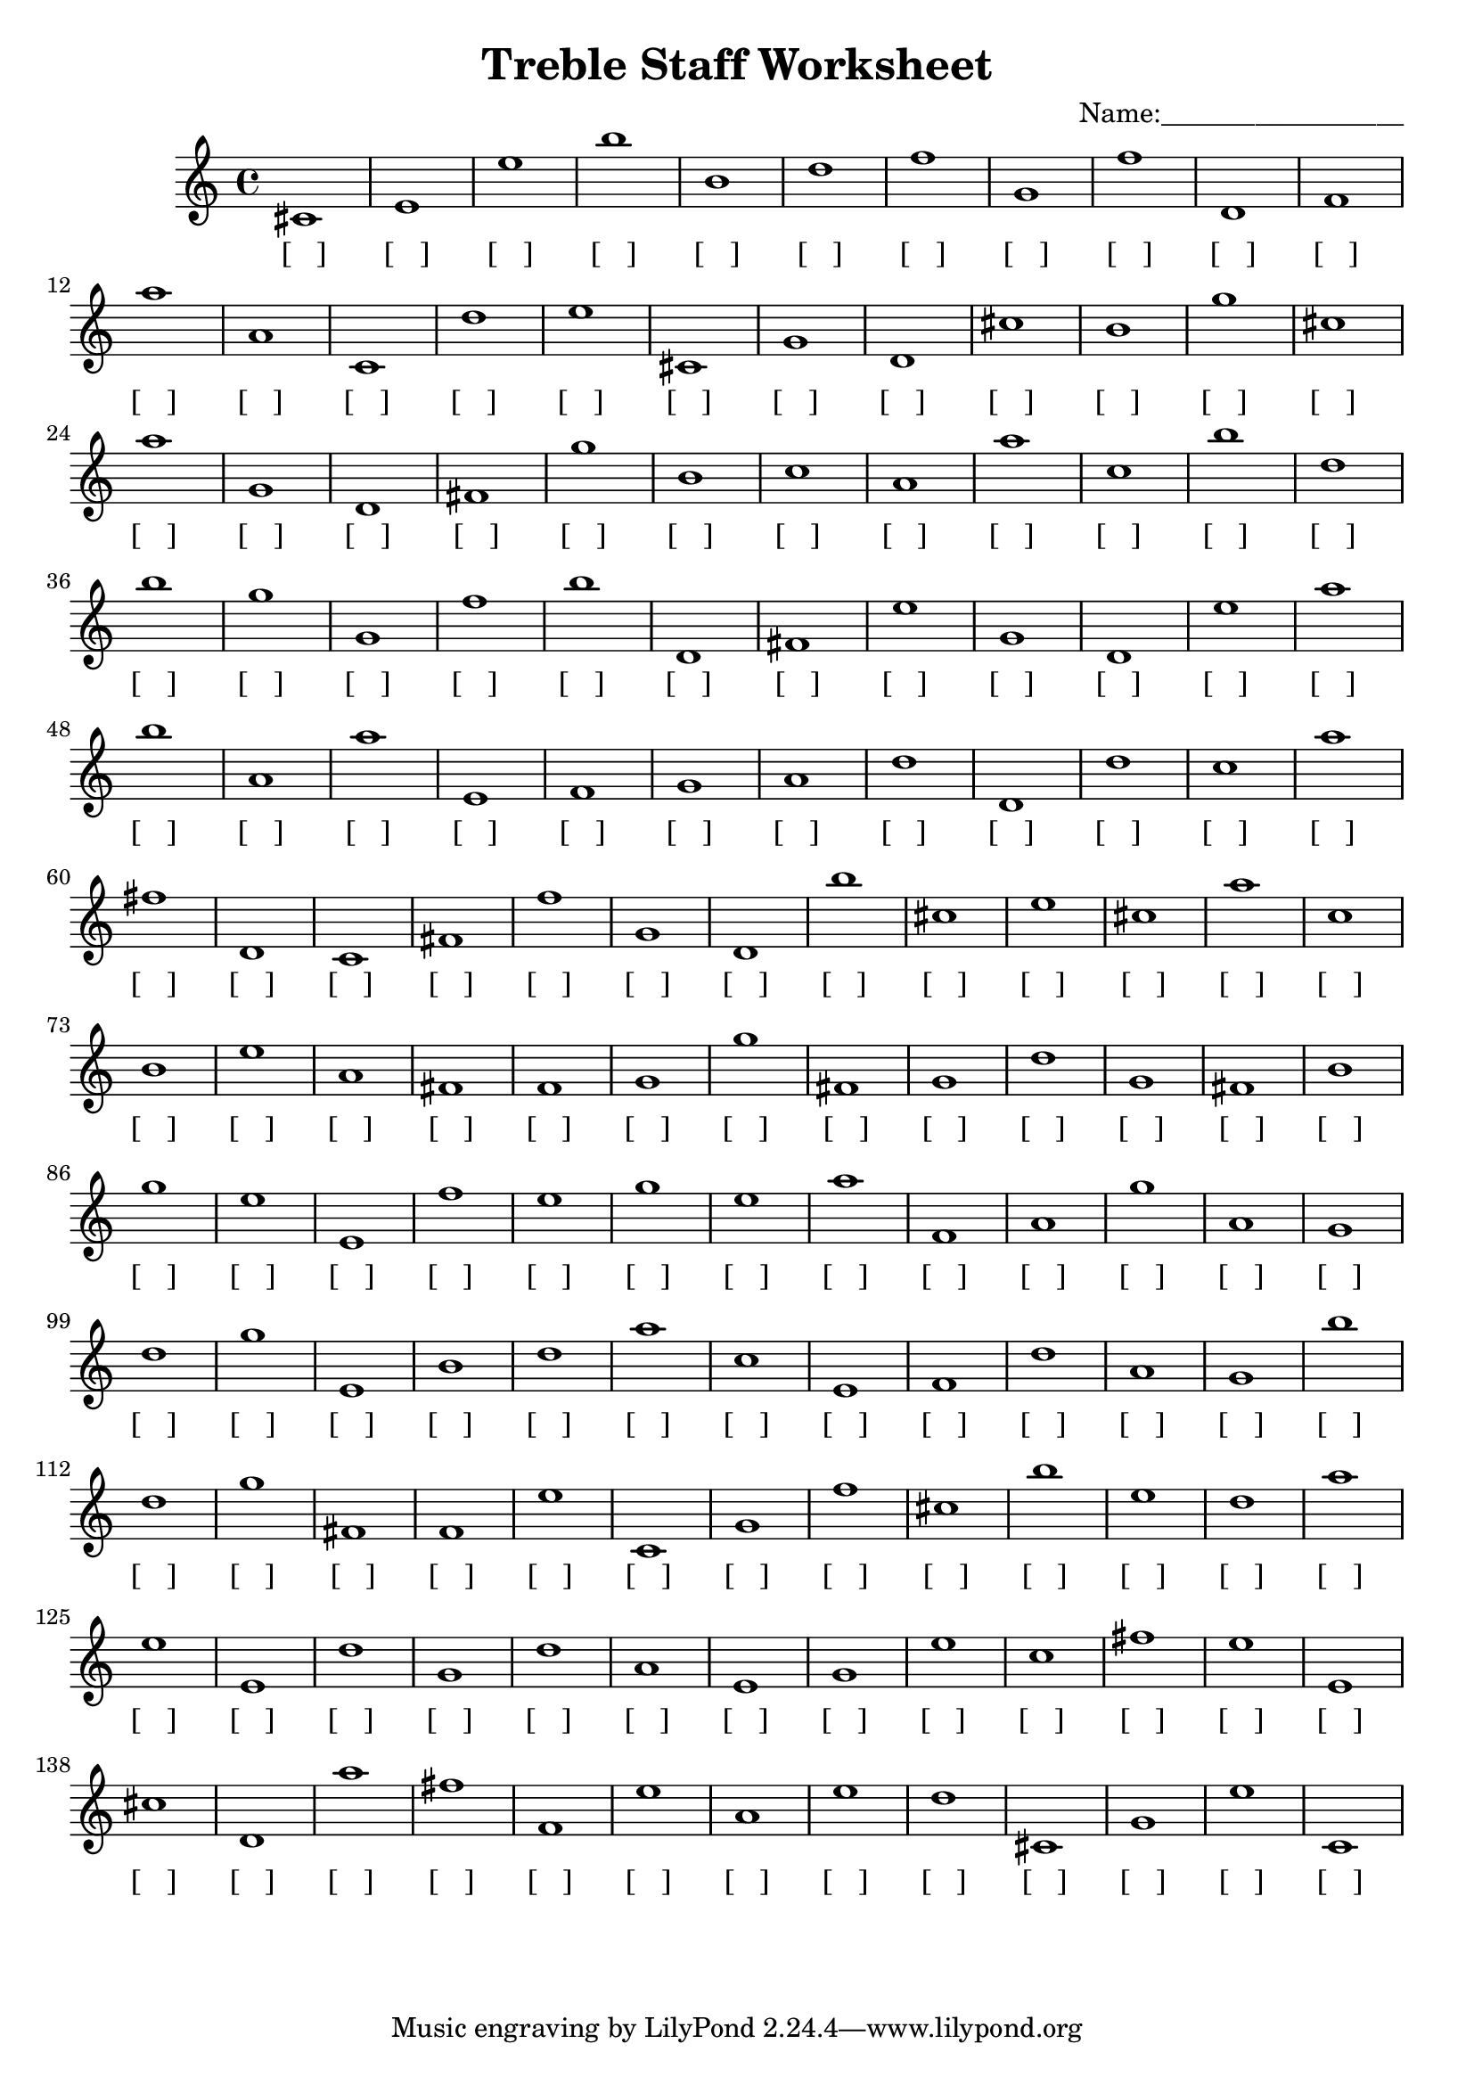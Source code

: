 
\version "2.18.2"
\header { 
	title = "Treble Staff Worksheet"
 composer = "Name:__________________"
}
\score{
	\new Staff{
		\clef treble
cis'1
 e' e'' b'' b' d'' f'' g' f'' d' f'
 a'' a' c' d'' e'' cis' g' d' cis'' b'
 g'' cis'' a'' g' d' fis' g'' b' c'' a'
 a'' c'' b'' d'' b'' g'' g' f'' b'' d'
 fis' e'' g' d' e'' a'' b'' a' a'' e'
 f' g' a' d'' d' d'' c'' a'' fis'' d'
 c' fis' f'' g' d' b'' cis'' e'' cis'' a''
 c'' b' e'' a' fis' f' g' g'' fis' g'
 d'' g' fis' b' g'' e'' e' f'' e'' g''
 e'' a'' f' a' g'' a' g' d'' g'' e'
 b' d'' a'' c'' e' f' d'' a' g' b''
 d'' g'' fis' f' e'' c' g' f'' cis'' b''
 e'' d'' a'' e'' e' d'' g' d'' a' e'
 g' e'' c'' fis'' e'' e' cis'' d' a'' fis''
 f' e'' a' e'' d'' cis' g' e'' c' }
		\addlyrics 
		{ [___] [___] [___] [___] [___] [___] [___] [___] [___] [___] [___] [___] [___] [___] [___] [___] [___] [___] [___] [___] [___] [___] [___] [___] [___] [___] [___] [___] [___] [___] [___] [___] [___] [___] [___] [___] [___] [___] [___] [___] [___] [___] [___] [___] [___] [___] [___] [___] [___] [___] [___] [___] [___] [___] [___] [___] [___] [___] [___] [___] [___] [___] [___] [___] [___] [___] [___] [___] [___] [___] [___] [___] [___] [___] [___] [___] [___] [___] [___] [___] [___] [___] [___] [___] [___] [___] [___] [___] [___] [___] [___] [___] [___] [___] [___] [___] [___] [___] [___] [___] [___] [___] [___] [___] [___] [___] [___] [___] [___] [___] [___] [___] [___] [___] [___] [___] [___] [___] [___] [___] [___] [___] [___] [___] [___] [___] [___] [___] [___] [___] [___] [___] [___] [___] [___] [___] [___] [___] [___] [___] [___] [___] [___] [___] [___] [___] [___] [___] [___] [___] }
}